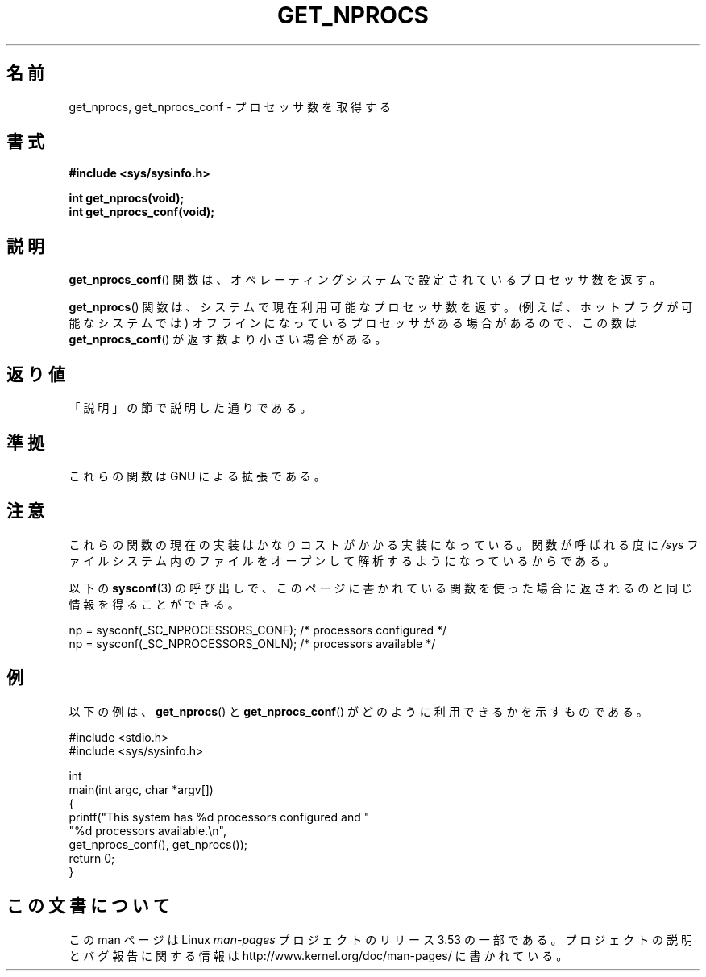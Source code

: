 .\" Copyright (c) 2012, Petr Benas
.\" and Copyright (c) 2012, Michael Kerrisk <mtk.man-pages@gmail.com>
.\"
.\" %%%LICENSE_START(VERBATIM)
.\" Permission is granted to make and distribute verbatim copies of this
.\" manual provided the copyright notice and this permission notice are
.\" preserved on all copies.
.\"
.\" Permission is granted to copy and distribute modified versions of
.\" this manual under the conditions for verbatim copying, provided that
.\" the entire resulting derived work is distributed under the terms of
.\" a permission notice identical to this one.
.\"
.\" Since the Linux kernel and libraries are constantly changing, this
.\" manual page may be incorrect or out-of-date.  The author(s) assume
.\" no responsibility for errors or omissions, or for damages resulting
.\" from the use of the information contained herein.  The author(s) may
.\" not have taken the same level of care in the production of this
.\" manual, which is licensed free of charge, as they might when working
.\" professionally.
.\"
.\" Formatted or processed versions of this manual, if unaccompanied by
.\" the source, must acknowledge the copyright and authors of this work.
.\" %%%LICENSE_END
.\"
.\"*******************************************************************
.\"
.\" This file was generated with po4a. Translate the source file.
.\"
.\"*******************************************************************
.\"
.\" Japanese Version Copyright (c) 2012  Akihiro MOTOKI
.\"         all rights reserved.
.\" Translated 2012-05-31, Akihiro MOTOKI <amotoki@gmail.com>
.\"
.TH GET_NPROCS 3 2012\-03\-20 GNU "Linux Programmer's Manual"
.SH 名前
get_nprocs, get_nprocs_conf \- プロセッサ数を取得する
.SH 書式
\fB#include <sys/sysinfo.h>\fP
.sp
\fBint get_nprocs(void);\fP
.br
\fBint get_nprocs_conf(void);\fP
.SH 説明
\fBget_nprocs_conf\fP() 関数は、オペレーティングシステムで
設定されているプロセッサ数を返す。

\fBget_nprocs\fP() 関数は、システムで現在利用可能なプロセッサ数を返す。
(例えば、ホットプラグが可能なシステムでは)
オフラインになっているプロセッサがある場合があるので、
この数は \fBget_nprocs_conf\fP() が返す数より小さい場合がある。
.SH 返り値
「説明」の節で説明した通りである。
.SH 準拠
これらの関数は GNU による拡張である。
.SH 注意
.\" glibc 2.15
これらの関数の現在の実装はかなりコストがかかる実装になっている。
関数が呼ばれる度に \fI/sys\fP ファイルシステム内のファイルをオープンして
解析するようになっているからである。

以下の \fBsysconf\fP(3) の呼び出しで、このページに書かれている関数を使った
場合に返されるのと同じ情報を得ることができる。
.nf

    np = sysconf(_SC_NPROCESSORS_CONF);     /* processors configured */
    np = sysconf(_SC_NPROCESSORS_ONLN);     /* processors available */
.fi
.SH 例
以下の例は、 \fBget_nprocs\fP() と \fBget_nprocs_conf\fP() が
どのように利用できるかを示すものである。

.nf
#include <stdio.h>
#include <sys/sysinfo.h>

int
main(int argc, char *argv[])
{
    printf("This system has %d processors configured and "
            "%d processors available.\en",
            get_nprocs_conf(), get_nprocs());
    return 0;
}
.fi

.SH この文書について
この man ページは Linux \fIman\-pages\fP プロジェクトのリリース 3.53 の一部
である。プロジェクトの説明とバグ報告に関する情報は
http://www.kernel.org/doc/man\-pages/ に書かれている。
